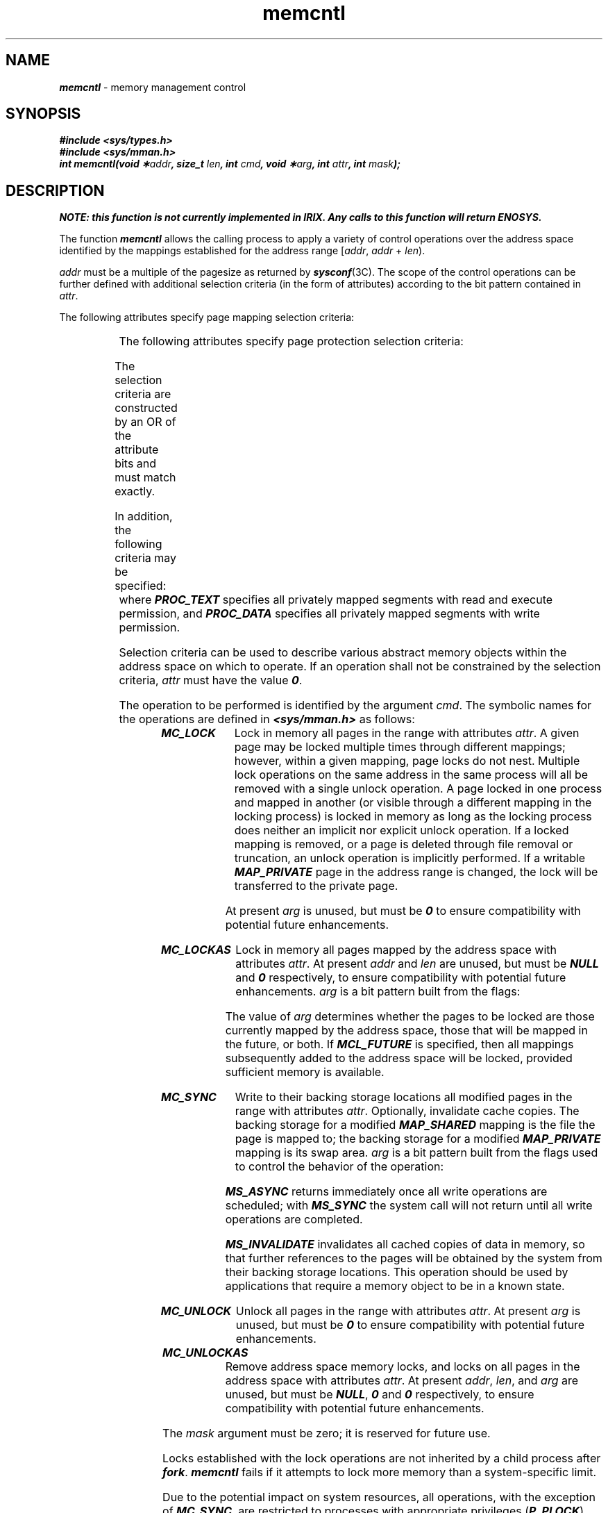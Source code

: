 '\"! tbl | mmdoc
'\"macro stdmacro
.if n .pH 2/gen/memcntl @(#)memcntl	43.8 of 8/4/92
.\" Copyright 1992, 1991 UNIX System Laboratories, Inc.
.\" Copyright 1990, 1989 AT&T
.TH memcntl 2
.SH NAME
\f4memcntl\fP \- memory management control
.SH SYNOPSIS
.nf
\f4#include <sys/types.h>\f1
\f4#include <sys/mman.h>\f1
\f4int memcntl(void \(**\f1\f2addr\f1\f4, size_t \f1\f2len\f1\f4, \c
int \f1\f2cmd\f1\f4, void \(**\f1\f2arg\f1\f4,\f1\c
\f4        int \f1\f2attr\f1\f4, int \f1\f2mask\f1\f4);\f1
.fi
.SH DESCRIPTION
\f2NOTE: this function is not currently implemented in IRIX.
Any calls to this function will return ENOSYS.\f1
.P
The function \f4memcntl\f1
allows the calling process to apply a variety of control operations
over the address space identified by the mappings established for the
address range [\f2addr\f1, \f2addr\f1 + \f2len\f1).
.P
\f2addr\f1 must be a multiple of the pagesize
as returned by \f4sysconf\f1(3C).
The scope of the control operations can be further
defined with additional selection criteria (in the form of attributes)
according to the bit pattern contained in \f2attr\f1.
.P
The following attributes specify page mapping selection criteria:
.P
.columns 2 6
.TS
lw(.85i) l.
\f4SHARED\f1	Page is mapped shared.
\f4PRIVATE\f1	Page is mapped private.
.TE
.P
The following attributes specify page protection selection criteria:
.P
.columns 2 6
.TS
lw(.85i) l.
\f4PROT_READ\f1	Page can be read.
\f4PROT_WRITE\f1	Page can be written.
\f4PROT_EXEC\f1	Page can be executed.
.TE
.P
The selection criteria are constructed by an OR
of the attribute bits and must match exactly.
.P
In addition, the following criteria may be specified:
.P
.columns 2 6
.TS
lw(.85i) l.
\f4PROC_TEXT\f1	process text
\f4PROC_DATA\f1	process data
.TE
where \f4PROC_TEXT\f1 specifies all privately mapped segments
with read and execute permission, and \f4PROC_DATA\f1
specifies all privately mapped segments with write permission.
.P
Selection criteria can be used to describe various abstract memory objects within
the address space on which to operate.
If an operation shall not be constrained by the selection criteria,
\f2attr\f1 must have the value \f40\fP.
.P
The operation to be performed is identified by the argument \f2cmd\f1.
The symbolic names for the operations are defined in
\f4<sys/mman.h>\f1 as follows:
.TP 1.0i
\f4MC_LOCK\f1
Lock in memory all pages in the range with attributes \f2attr\f1.
A given page may be locked multiple times through different
mappings;
however,
within a given mapping,
page locks do not nest.
Multiple lock operations on the same address in the same process
will all be removed with a single unlock operation.
A page locked in one process and mapped in another (or visible
through a different mapping in the locking process) is locked in memory
as long as the locking process does neither an implicit nor explicit
unlock operation.
If a locked mapping is removed,
or a page is deleted through file removal or truncation,
an unlock operation is implicitly performed.
If a writable \f4MAP_PRIVATE\f1 page in the address range is changed,
the lock will be transferred to the private page.
.IP
At present \f2arg\f1 is unused, but must be \f40\fP
to ensure compatibility with potential future enhancements.
.TP
\f4MC_LOCKAS\f1
Lock in memory all pages mapped by the address space with attributes \f2attr\f1.
At present \f2addr\f1 and \f2len\f1 are unused, but
must be \f4NULL\f1 and \f40\fP respectively,
to ensure compatibility with potential future enhancements.
\f2arg\f1 is a bit pattern built from the flags:
.columns 2 6
.TS
l lw(1i) l.
	\f4MCL_CURRENT\f1	Lock current mappings
	\f4MCL_FUTURE\f1	Lock future mappings
.TE
.IP
The value of \f2arg\f1
determines whether the pages to be locked are those currently mapped
by the address space,
those that will be mapped in the future,
or both.
If \f4MCL_FUTURE\f1 is specified,
then all mappings subsequently added to the address
space will be locked,
provided sufficient memory is available.
.TP
\f4MC_SYNC\f1
Write to their backing storage locations
all modified pages in the range with attributes \f2attr\f1.
Optionally, invalidate cache copies.
The backing storage for a modified \f4MAP_SHARED\fP mapping is the file
the page is mapped to;
the backing storage for a modified \f4MAP_PRIVATE\fP mapping is its swap area.
\f2arg\f1
is a bit pattern built from the flags used to control the behavior of the
operation:
.columns 2 6
.TS
l lw(1i) l.
	\f4MS_ASYNC\f1	perform asynchronous writes
	\f4MS_SYNC\f1	perform synchronous writes
	\f4MS_INVALIDATE\f1	invalidate mappings
.TE
.IP
\f4MS_ASYNC\f1 returns immediately once all write operations are scheduled;
with \f4MS_SYNC\f1
the system call will not return until all write operations are completed.
.IP
\f4MS_INVALIDATE\f1 invalidates all cached copies of data in memory,
so that further references to the pages will be obtained by the system from
their backing storage locations.
This operation should be used by applications that require a memory
object to be in a known state.
.TP
\f4MC_UNLOCK\f1
Unlock all pages in the range with attributes \f2attr\f1.
At present \f2arg\f1 is unused, but must be \f40\fP
to ensure compatibility with potential future enhancements.
.TP
\f4MC_UNLOCKAS\f1
Remove address space memory locks,
and locks on all pages in the address space with attributes \f2attr\f1.
At present \f2addr\f1, \f2len\f1, and \f2arg\f1 are unused,
but must be \f4NULL\f1, \f40\fP and \f40\fP respectively,
to ensure compatibility with potential future enhancements.
.P
The
.I mask
argument must be zero; it is reserved for future use.
.P
Locks established with the lock operations are not inherited by a
child process after \f4fork\f1.
\f4memcntl\fP fails if it attempts to lock more memory than a system-specific limit.
.P
Due to the potential impact on system resources,
all operations, with the exception of \f4MC_SYNC\f1,
are restricted to processes with appropriate privileges
(\f4P_PLOCK\fP).
.P
The \f4memcntl\f1
function subsumes the operations of \f4plock\f1 and \f4mctl\fP.
.SH RETURN VALUE
On success, \f4memcntl\f1 returns \f40\f1;
on failure, \f4memcntl\f1 returns \f4\-1\f1 and
sets \f4errno\f1 to indicate an error.
.SH ERRORS
Under the following conditions,
the function \f4memcntl\f1 fails and sets \f4errno\f1 to:
.TP 12
\f4EAGAIN\f1
Some or all of the memory identified by the operation could not be
locked when \f4MC_LOCK\f1 or \f4MC_LOCKAS\f1 is specified.
.TP
\f4EBUSY\f1
Some or all the addresses in the range [\f2addr, addr + len\fP) are
locked and \f4MC_SYNC\fP with \f4MS_INVALIDATE\fP option is specified.
.TP
\f4EFAULT\f1
The page to be locked has been aborted (e.g.
by a file truncate
operation), or pages following the end of an object are not allocated.
.TP
\f4EINVAL\f1
\f2addr\f1 is not a multiple of the page size as returned by
\f4sysconf\f1.
.TP
\f4EINVAL\f1
\f2addr\f1 and/or \f2len\f1
do not have the value \f40\fP when \f4MC_LOCKAS\f1 or \f4MC_UNLOCKAS\f1 is specified.
.TP
\f4EINVAL\f1
\f2arg\f1 is not valid for the function specified.
.TP
\f4EINVAL\f1
Invalid selection criteria are specified in \f2attr\f1.
.TP
\f4EIO\f1
An I/O error occurred when attempting to read the page from a device
or a network.
.TP
\f4ENOMEM\f1
The argument
\f2len\f1
has a value less than or equal to \f40\f1.
.TP
\f4ENOMEM\f1
Some or all the addresses in the range [\f2addr\f1, \f2addr\f1 + \f2len\f1) are invalid
for the address space of the process or pages not mapped are specified.
.TP
\f4EPERM\f1
The process does not have appropriate privilege (\f4P_PLOCK\fP)
and one of \f4MC_LOCK\f1, \f4MC_LOCKAS\f1, \f4MC_UNLOCK\f1,
\f4MC_UNLOCKAS\f1 was specified.
.SH "SEE ALSO"
mmap(2),
mprotect(2),
plock(2),
mlock(3C),
mlockall(3C),
msync(3C),
sysconf(3C)
